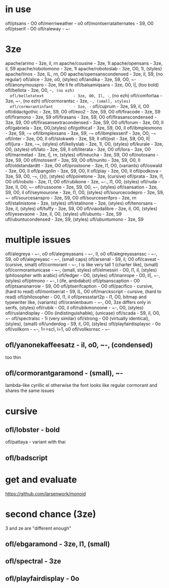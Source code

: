 * in use
  ofl/ptsans                  - O0
  ofl/merriweather            - o0
  ofl/montserratalternates    - S9, O0
  ofl/ptserif                 - O0
  ofl/raleway                 - ~-
* 3ze
  apache/arimo                - 3ze, il, rn
  apache/cousine              - 3ze, 1l
  apache/opensans             - 3ze, il, S9
  apache/robotomono           - 3ze, 1l
  apache/robotoslab           - 3ze, O0, 1l, (styles)
  apache/tinos                - 3ze, IL, rn, O0
  apache/opensanscondensed    - 3ze, il, S9, (no regular)
  ofl/alice                   - 3ze, o0, (styles)
  ofl/andika                  - 3ze, S9, O0, ~-
  ofl/anonymouspro            - 3ze, life li fe
  ofl/balsamiqsans            - 3ze, O0, l|, (too bold)
  ofl/bellota                 - 3ze, O0, -~, (no ezh)
  ofl/bellotatext             - 3ze, O0, Il, -~, (no ezh)
  ofl/comfortaa               - 3ze, ~-, (no ezh)
  ofl/cormorantsc             - 3ze, ~-, (small, styles)
  ofl/cormorantinfant         - 3ze, -~
  ofl/cuprum                  - 3ze, S9, il, O0
  ofl/didactgothic            - 3ze, S9, O0
  ofl/exo2                    - 3ze, S9, O0
  ofl/firacode                - 3ze, S9
  ofl/firamono                - 3ze, S9
  ofl/firasans                - 3ze, S9, O0
  ofl/firasanscondensed       - 3ze, S9, O0
  ofl/firasansextracondensed  - 3ze, S9, O0
  ofl/forum                   - 3ze, O0, Il
  ofl/gabriela                - 3ze, O0,(styles)
  ofl/gothica1                - 3ze, S9, O0, Il
  ofl/ibmplexmono             - 3ze, S9, -~
  ofl/ibmplexsans             - 3ze, S9, -~
  ofl/ibmplexserif            - 3ze, O0, -~
  ofl/inter                   - 3ze, O0, Il
  ofl/istokweb                - 3ze, S9, Il
  ofl/jost                    - 3ze, S9, O0, Il|
  ofl/jura                    - 3ze, -~, (styles)
  ofl/kellyslab               - 3ze, 1l, O0, (styles)
  ofl/kurale                  - 3ze, O0, (styles)
  ofl/lato                    - 3ze, S9, Il
  ofl/literata                - 3ze, O0
  ofl/lora                    - 3ze, O0
  ofl/marmelad                - 3ze, l|, rn, (styles)
  ofl/neucha                  - 3ze, S9, O0
  ofl/notosans                - 3ze, S9, O0
  ofl/notoserif               - 3ze, S9, O0
  ofl/nunito                  - 3ze, S9, O0, Il
  ofl/oldstandardtt           - 3ze, O0
  ofl/prostoone               - 3ze, l1, O0, (variants)
  ofl/oswald                  - 3ze, O0, Il
  ofl/pangolin                - 3ze, S9, O0, Il
  ofl/play                    - 3ze, O0, Il
  ofl/podkova                 - 3ze, S9, O0, -~, {}(), (styles)
  ofl/poiretone               - 3ze, (cursive)
  ofl/prata                   - 3ze, l1, O0
  ofl/roboto                  - 3ze, l1, O0
  ofl/rubikone                - 3ze, ~-., l1, O0, (styles)
  ofl/ruda                    - 3ze, lI, O0, ~-
  ofl/russoone                - 3ze, S9, O0, ~-, (styles)
  ofl/sansation               - 3ze, S9, O0, il
  ofl/seymourone              - 3ze, l1, O0, (styles)
  ofl/sourcecodepro           - 3ze, S9, ~-
  ofl/sourcesanspro           - 3ze, S9, O0
  ofl/sourceserifpro          - 3ze, rn
  ofl/stalinistone            - 3ze, (styles)
  ofl/stalinone               - 3ze, (styles)
  ofl/tenorsans               - 3ze, il, (styles)
  ofl/tuffy                   - 3ze, S9, O0
  ofl/viaodalibre             - 3ze, il, O0, (styles)
  ofl/yesevaone               - 3ze, il, O0, (styles)
  ufl/ubuntu                  - 3ze, S9
  ufl/ubuntucondensed         - 3ze, S9, (styles)
  ufl/ubuntumono              - 3ze, S9
* multiple issues
  ofl/alegreya                - ~-, o0
  ofl/alegreyasans            - ~-, Il, o0
  ofl/alegreyasanssc          - ~-, S9, o0
  ofl/alegreyasc              - ~-, (small caps)
  ofl/arsenal                 - S9, il, O0
  ofl/caveat                  - (cursive, small)
  ofl/cormorant               - ~-, l is like very tall 1 (charter like), (small)
  ofl/cormorantunicase        - ~-, (small, styles)
  ofl/elmessiri               - O0, l1, il, (styles) (philosopher with arabic)
  ofl/ledger                  - O0, (styles)
  ofl/manrope                 - O0, Il|, ~-, (styles)
  ofl/ptmono                  - ~-, l (ife, ambdabot)
  ofl/ptsanscaption           - O0
  ofl/ptsansnarrow            - S9, O0
  ofl/ptserifcaption          - O0
  ofl/pacifico                - cursive, (hard to read)
  ofl/montserrat              - S9, IL, O0
  ofl/marckscript             - cursive, (hard to read)
  ofl/philosopher             - O0, l1, il
  ofl/pressstart2p            - l1, O0, bitmap and typewriter like, (variants)
  ofl/oranienbaum             - ~-, O0, 3ze differs only in serifs, (styles)
  ofl/rubik                   - O0, il
  ofl/rubikmonoone            - ~-, O0, (styles)
  ofl/ruslandisplay           - O0o (indistinguishable), (unicase)
  ofl/scada                   - S9, il, O0, ~-
  ofl/spectralsc              - 1i (very similar)
  ofl/strong                  - O0 (virtually identical), (styles), (small)
  ofl/underdog                - S9, il, O0, (styles)
  ofl/playfairdisplaysc       - 0o
  ofl/vollkorn                - ~-, 1==scI, l=1, o0
  ofl/vollkornsc              - ~-
** ofl/yanonekaffeesatz       - il, o0, ~-, (condensed)
  too thin
** ofl/cormorantgaramond       - (small), ~-
   lambda-like cyrillic el
   otherwise the font looks like regular cormorant and shares the same issues
* cursive
** ofl/lobster                 - bold
   ofl/pattaya                 - variant with thai
** ofl/badscript
* get and evaluate
  https://github.com/larsenwork/monoid
* second chance (3ze)
  3 and ze are "different enough"
** ofl/ebgaramond              - 3ze, l1, (small)
** ofl/spectral                - 3ze
** ofl/playfairdisplay         - 0o

